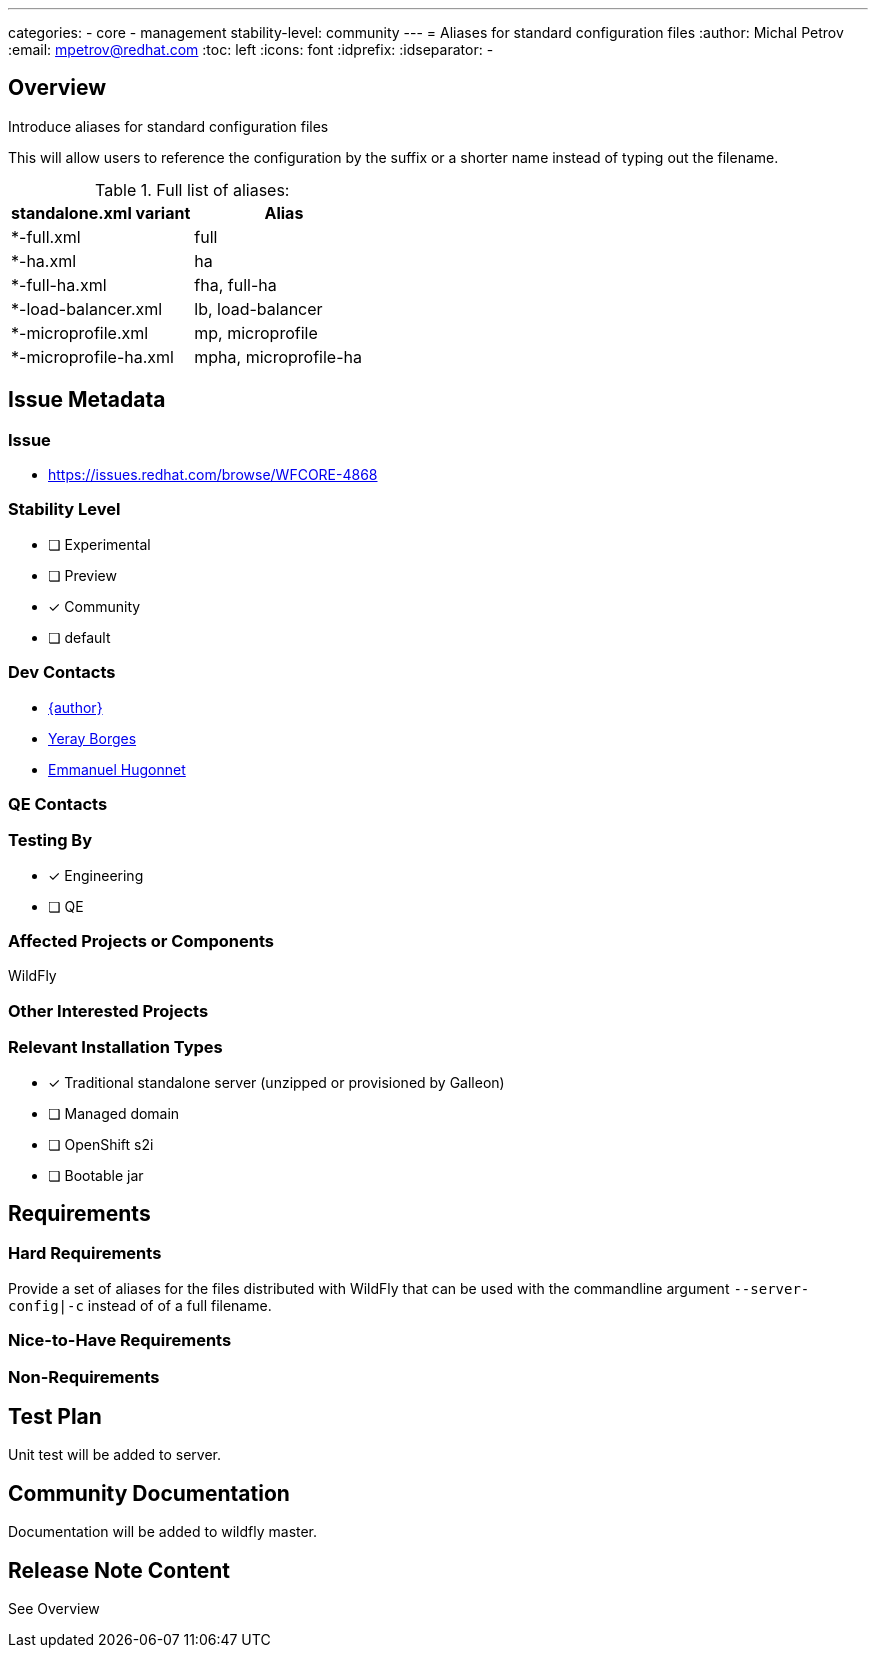 ---
categories:
 - core
 - management
stability-level: community
---
= Aliases for standard configuration files
:author:            Michal Petrov
:email:             mpetrov@redhat.com
:toc:               left
:icons:             font
:idprefix:
:idseparator:       -

== Overview

Introduce aliases for standard configuration files

This will allow users to reference the configuration by the suffix or a shorter name instead of typing out the filename.

.Full list of aliases:
|===
|  standalone.xml variant | Alias

| *-full.xml              | full

| *-ha.xml                | ha

| *-full-ha.xml           | fha, full-ha

| *-load-balancer.xml     | lb, load-balancer

| *-microprofile.xml      | mp, microprofile

| *-microprofile-ha.xml   | mpha, microprofile-ha
|===

== Issue Metadata

=== Issue

* https://issues.redhat.com/browse/WFCORE-4868

=== Stability Level
* [ ] Experimental

* [ ] Preview

* [x] Community

* [ ] default

=== Dev Contacts

* mailto:{email}[{author}]
* mailto:yborgess@redhat.com[Yeray Borges]
* mailto:ehugonne@redhat.com[Emmanuel Hugonnet]

=== QE Contacts

=== Testing By
* [x] Engineering

* [ ] QE

=== Affected Projects or Components
WildFly

=== Other Interested Projects

=== Relevant Installation Types
* [x] Traditional standalone server (unzipped or provisioned by Galleon)

* [ ] Managed domain

* [ ] OpenShift s2i

* [ ] Bootable jar

== Requirements

=== Hard Requirements

Provide a set of aliases for the files distributed with WildFly that can be used with the commandline argument `--server-config|-c` instead of of a full filename.

=== Nice-to-Have Requirements

=== Non-Requirements

== Test Plan
Unit test will be added to server.

== Community Documentation
Documentation will be added to wildfly master.

== Release Note Content
See Overview
